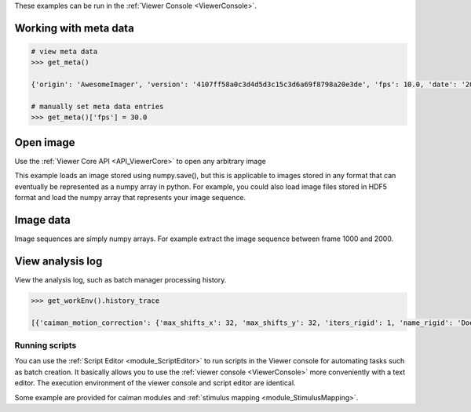These examples can be run in the :ref:`Viewer Console <ViewerConsole>`.

Working with meta data
^^^^^^^^^^^^^^^^^^^^^^

.. code-block:: python

    # view meta data
    >>> get_meta()

    {'origin': 'AwesomeImager', 'version': '4107ff58a0c3d4d5d3c15c3d6a69f8798a20e3de', 'fps': 10.0, 'date': '20190426_152034', 'vmin': 323, 'vmax': 1529, 'orig_meta': {'source': 'AwesomeImager', 'version': '4107ff58a0c3d4d5d3c15c3d6a69f8798a20e3de', 'level_min': 323, 'stims': {}, 'time': '152034', 'date': '20190426', 'framerate': 10.0, 'level_max': 1529}}

    # manually set meta data entries
    >>> get_meta()['fps'] = 30.0


Open image
^^^^^^^^^^

Use the :ref:`Viewer Core API <API_ViewerCore>` to open any arbitrary image

This example loads an image stored using numpy.save(), but this is applicable to images stored in any format that can eventually be represented as a numpy array in python. For example, you could also load image files stored in HDF5 format and load the numpy array that represents your image sequence.

.. code-block:: python
    :linenos:

    import numpy as np

    # clear the viewer work environment
    clear_workEnv()

    a = np.load('/path_to_image.npy')

    # check what the axes order is
    a.shape

    # (1000, 512, 512) # for example
    # looks like this is in [t, x, y]
    # this can be transposed so we get [x, y, t]
    # ImgData takes either [x, y, t] or [x, y, t, z] axes order

    # Define a meta data dict
    meta = \
        {
            "origin":      "Tutorial example",
            "fps":         10.0,
            "date":        "20200629_171823",
            "scanner_pos": [0, 1, 2, 3, 4, 5, 6]
        }

    # Create ImgData instance
    imgdata = ImgData(a.T, meta)  # use a.T to get [x, y, t]

    # Create a work environment instance
    work_env = ViewerWorkEnv(imgdata)

    # Set the current Viewer Work Environment from this new instance
    vi.viewer.workEnv = work_env

    # Update the viewer with the new work environment
    # this MUST be run whenever you replace the viewer work environment (the previous line)
    update_workEnv()


Image data
^^^^^^^^^^

Image sequences are simply numpy arrays. For example extract the image sequence between frame 1000 and 2000.

.. seealso:: `Numpy array indexing <https://docs.scipy.org/doc/numpy/reference/arrays.indexing.html>`_

.. code-block:: python
    :linenos:

    # Get the current image sequence
    seq = get_image()

    # Trim the image sequence
    trim = seq[:, :, 1000:2000]

    # Set the viewer work environment image sequence to the trim one
    vi.viewer.workEnv.imgdata.seq = trim

    # Update the GUI with the new work environment
    update_workEnv()

View analysis log
^^^^^^^^^^^^^^^^^

View the analysis log, such as batch manager processing history.

.. code-block:: python

    >>> get_workEnv().history_trace

    [{'caiman_motion_correction': {'max_shifts_x': 32, 'max_shifts_y': 32, 'iters_rigid': 1, 'name_rigid': 'Does not matter', 'max_dev': 20, 'strides': 196, 'overlaps': 98, 'upsample': 4, 'name_elas': 'a1_t2', 'output_bit_depth': 'Do not convert', 'bord_px': 5}}, {'cnmfe': {'Input': 'Current Work Environment', 'frate': 10.0, 'gSig': 10, 'bord_px': 5, 'min_corr': 0.9600000000000001, 'min_pnr': 10, 'min_SNR': 1, 'r_values_min': 0.7, 'decay_time': 2, 'rf': 80, 'stride': 40, 'gnb': 8, 'nb_patch': 8, 'k': 8, 'name_corr_pnr': 'a8_t1', 'name_cnmfe': 'a1_t2', 'do_corr_pnr': False, 'do_cnmfe': True}}, {'cnmfe': {'Input': 'Current Work Environment', 'frate': 10.0, 'gSig': 10, 'bord_px': 5, 'min_corr': 0.9600000000000001, 'min_pnr': 14, 'min_SNR': 1, 'r_values_min': 0.7, 'decay_time': 4, 'rf': 80, 'stride': 40, 'gnb': 8, 'nb_patch': 8, 'k': 8, 'name_corr_pnr': '', 'name_cnmfe': 'a1_t2', 'do_corr_pnr': False, 'do_cnmfe': True}}]

Running scripts
----------------

You can use the :ref:`Script Editor <module_ScriptEditor>` to run scripts in the Viewer console for automating tasks such as batch creation. It basically allows you to use the :ref:`viewer console <ViewerConsole>` more conveniently with a text editor. The execution environment of the viewer console and script editor are identical.

Some example are provided for caiman modules and :ref:`stimulus mapping <module_StimulusMapping>`.
